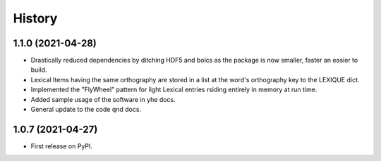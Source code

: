 =======
History
=======

1.1.0 (2021-04-28)
------------------

* Drastically reduced dependencies by ditching HDF5 and bolcs as the package is now smaller, faster an easier to build.
* Lexical Items having the same orthography are stored in a list at the word's orthography key to the LEXIQUE dict.
* Implemented the "FlyWheel" pattern for light Lexical entries rsiding entirely in memory at run time.
* Added sample usage of the software in yhe docs.
* General update to the code qnd docs.

1.0.7 (2021-04-27)
------------------

* First release on PyPI.
